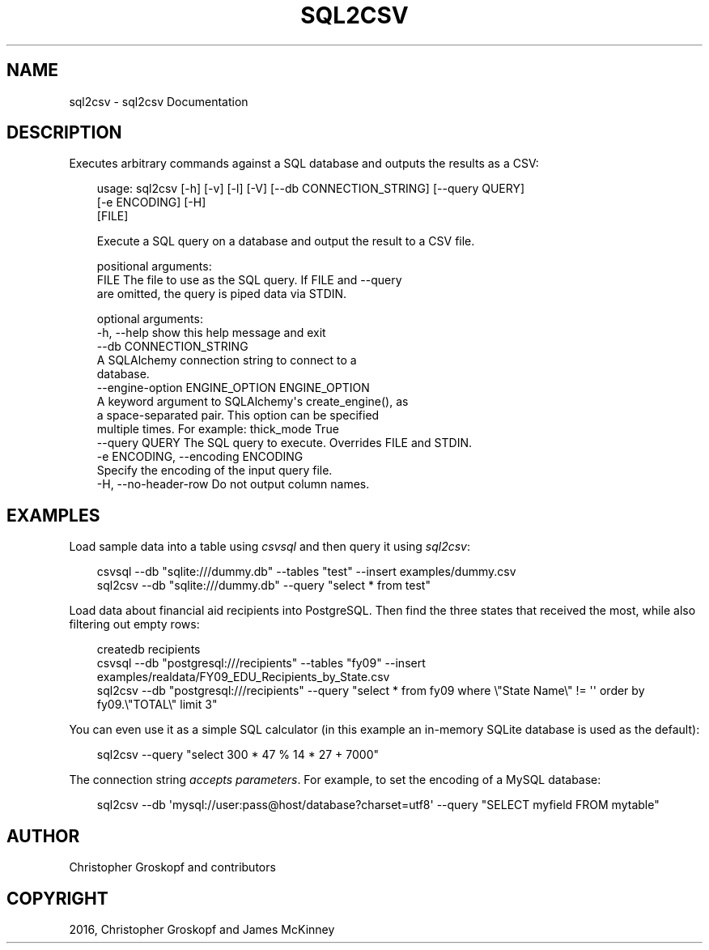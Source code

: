 .\" Man page generated from reStructuredText.
.
.
.nr rst2man-indent-level 0
.
.de1 rstReportMargin
\\$1 \\n[an-margin]
level \\n[rst2man-indent-level]
level margin: \\n[rst2man-indent\\n[rst2man-indent-level]]
-
\\n[rst2man-indent0]
\\n[rst2man-indent1]
\\n[rst2man-indent2]
..
.de1 INDENT
.\" .rstReportMargin pre:
. RS \\$1
. nr rst2man-indent\\n[rst2man-indent-level] \\n[an-margin]
. nr rst2man-indent-level +1
.\" .rstReportMargin post:
..
.de UNINDENT
. RE
.\" indent \\n[an-margin]
.\" old: \\n[rst2man-indent\\n[rst2man-indent-level]]
.nr rst2man-indent-level -1
.\" new: \\n[rst2man-indent\\n[rst2man-indent-level]]
.in \\n[rst2man-indent\\n[rst2man-indent-level]]u
..
.TH "SQL2CSV" "1" "Jul 13, 2024" "2.0.1" "csvkit"
.SH NAME
sql2csv \- sql2csv Documentation
.SH DESCRIPTION
.sp
Executes arbitrary commands against a SQL database and outputs the results as a CSV:
.INDENT 0.0
.INDENT 3.5
.sp
.EX
usage: sql2csv [\-h] [\-v] [\-l] [\-V] [\-\-db CONNECTION_STRING] [\-\-query QUERY]
               [\-e ENCODING] [\-H]
               [FILE]

Execute a SQL query on a database and output the result to a CSV file.

positional arguments:
  FILE                  The file to use as the SQL query. If FILE and \-\-query
                        are omitted, the query is piped data via STDIN.

optional arguments:
  \-h, \-\-help            show this help message and exit
  \-\-db CONNECTION_STRING
                        A SQLAlchemy connection string to connect to a
                        database.
  \-\-engine\-option ENGINE_OPTION ENGINE_OPTION
                        A keyword argument to SQLAlchemy\(aqs create_engine(), as
                        a space\-separated pair. This option can be specified
                        multiple times. For example: thick_mode True
  \-\-query QUERY         The SQL query to execute. Overrides FILE and STDIN.
  \-e ENCODING, \-\-encoding ENCODING
                        Specify the encoding of the input query file.
  \-H, \-\-no\-header\-row   Do not output column names.
.EE
.UNINDENT
.UNINDENT
.SH EXAMPLES
.sp
Load sample data into a table using \fI\%csvsql\fP and then query it using \fIsql2csv\fP:
.INDENT 0.0
.INDENT 3.5
.sp
.EX
csvsql \-\-db \(dqsqlite:///dummy.db\(dq \-\-tables \(dqtest\(dq \-\-insert examples/dummy.csv
sql2csv \-\-db \(dqsqlite:///dummy.db\(dq \-\-query \(dqselect * from test\(dq
.EE
.UNINDENT
.UNINDENT
.sp
Load data about financial aid recipients into PostgreSQL. Then find the three states that received the most, while also filtering out empty rows:
.INDENT 0.0
.INDENT 3.5
.sp
.EX
createdb recipients
csvsql \-\-db \(dqpostgresql:///recipients\(dq \-\-tables \(dqfy09\(dq \-\-insert examples/realdata/FY09_EDU_Recipients_by_State.csv
sql2csv \-\-db \(dqpostgresql:///recipients\(dq \-\-query \(dqselect * from fy09 where \e\(dqState Name\e\(dq != \(aq\(aq order by fy09.\e\(dqTOTAL\e\(dq limit 3\(dq
.EE
.UNINDENT
.UNINDENT
.sp
You can even use it as a simple SQL calculator (in this example an in\-memory SQLite database is used as the default):
.INDENT 0.0
.INDENT 3.5
.sp
.EX
sql2csv \-\-query \(dqselect 300 * 47 % 14 * 27 + 7000\(dq
.EE
.UNINDENT
.UNINDENT
.sp
The connection string \X'tty: link https://docs.sqlalchemy.org/en/rel_1_0/core/engines.html#engine-creation-api'\fI\%accepts parameters\fP\X'tty: link'\&. For example, to set the encoding of a MySQL database:
.INDENT 0.0
.INDENT 3.5
.sp
.EX
sql2csv \-\-db \(aqmysql://user:pass@host/database?charset=utf8\(aq \-\-query \(dqSELECT myfield FROM mytable\(dq
.EE
.UNINDENT
.UNINDENT
.SH AUTHOR
Christopher Groskopf and contributors
.SH COPYRIGHT
2016, Christopher Groskopf and James McKinney
.\" Generated by docutils manpage writer.
.
